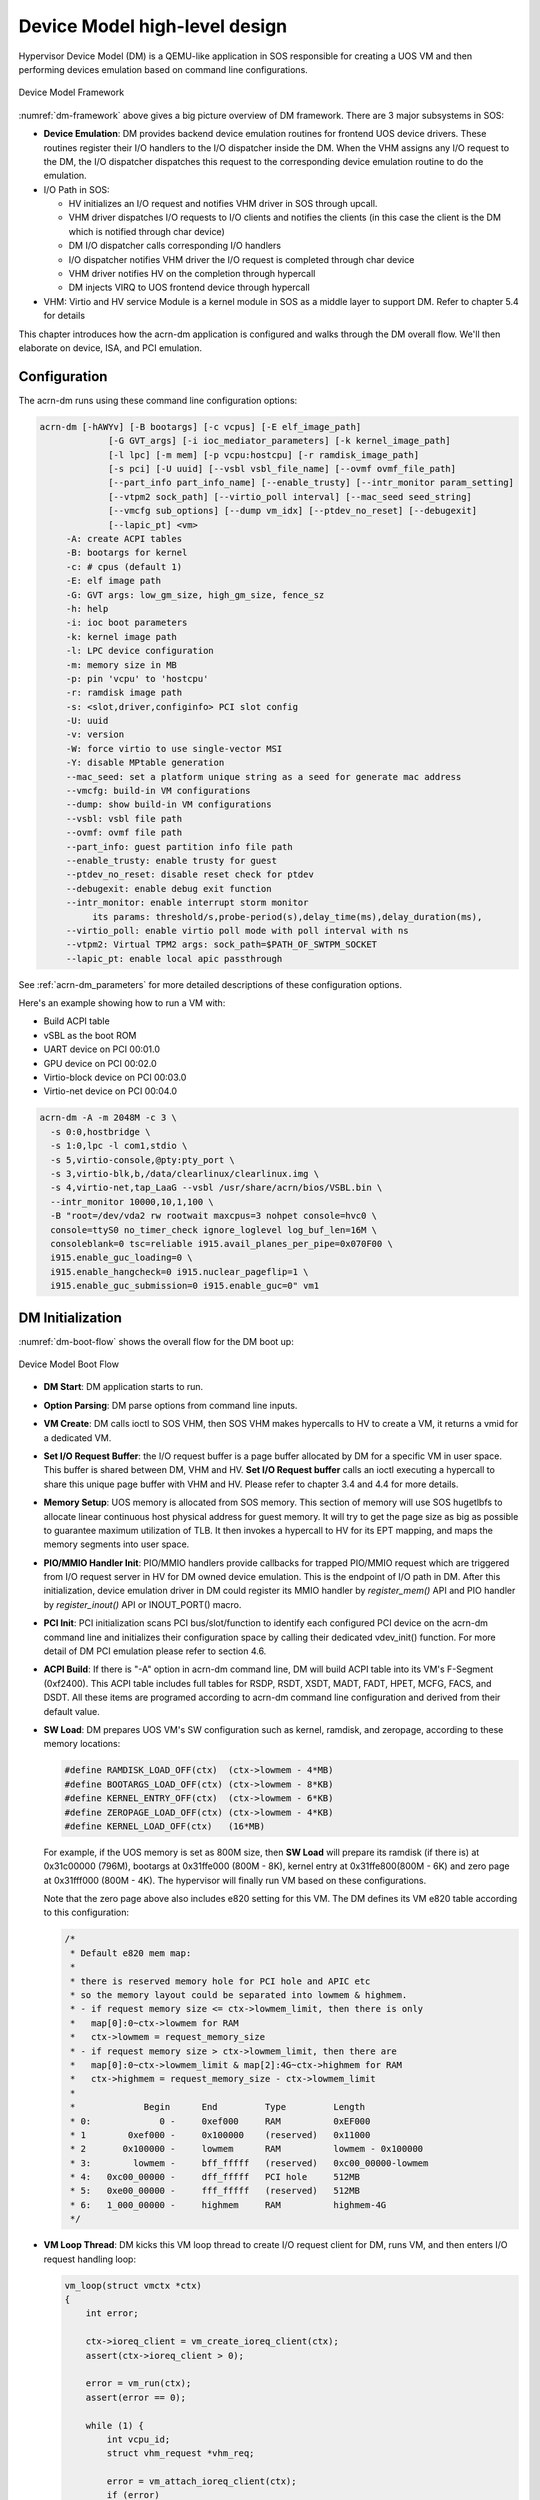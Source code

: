 .. _hld-devicemodel:

Device Model high-level design
##############################

Hypervisor Device Model (DM) is a QEMU-like application in SOS
responsible for creating a UOS VM and then performing devices emulation
based on command line configurations.

.. figure:: images/dm-image75.png
   :align: center
   :name: dm-framework

   Device Model Framework

:numref:`dm-framework` above gives a big picture overview of DM
framework. There are 3 major subsystems in SOS:

-  **Device Emulation**: DM provides backend device emulation routines for
   frontend UOS device drivers. These routines register their I/O
   handlers to the I/O dispatcher inside the DM. When the VHM
   assigns any I/O request to the DM, the I/O dispatcher
   dispatches this request to the corresponding device emulation
   routine to do the emulation.

-  I/O Path in SOS:

   -  HV initializes an I/O request and notifies VHM driver in SOS
      through upcall.
   -  VHM driver dispatches I/O requests to I/O clients and notifies the
      clients (in this case the client is the DM which is notified
      through char device)
   -  DM I/O dispatcher calls corresponding I/O handlers
   -  I/O dispatcher notifies VHM driver the I/O request is completed
      through char device
   -  VHM driver notifies HV on the completion through hypercall
   -  DM injects VIRQ to UOS frontend device through hypercall

-  VHM: Virtio and HV service Module is a kernel module in SOS as a
   middle layer to support DM. Refer to chapter 5.4 for details

This chapter introduces how the acrn-dm application is configured and
walks through the DM overall flow.  We'll then elaborate on device,
ISA, and PCI emulation.

Configuration
*************

The acrn-dm runs using these command line configuration
options:

.. code-block:: none

  acrn-dm [-hAWYv] [-B bootargs] [-c vcpus] [-E elf_image_path]
               [-G GVT_args] [-i ioc_mediator_parameters] [-k kernel_image_path]
               [-l lpc] [-m mem] [-p vcpu:hostcpu] [-r ramdisk_image_path]
               [-s pci] [-U uuid] [--vsbl vsbl_file_name] [--ovmf ovmf_file_path]
               [--part_info part_info_name] [--enable_trusty] [--intr_monitor param_setting]
               [--vtpm2 sock_path] [--virtio_poll interval] [--mac_seed seed_string]
               [--vmcfg sub_options] [--dump vm_idx] [--ptdev_no_reset] [--debugexit]
               [--lapic_pt] <vm>
       -A: create ACPI tables
       -B: bootargs for kernel
       -c: # cpus (default 1)
       -E: elf image path
       -G: GVT args: low_gm_size, high_gm_size, fence_sz
       -h: help
       -i: ioc boot parameters
       -k: kernel image path
       -l: LPC device configuration
       -m: memory size in MB
       -p: pin 'vcpu' to 'hostcpu'
       -r: ramdisk image path
       -s: <slot,driver,configinfo> PCI slot config
       -U: uuid
       -v: version
       -W: force virtio to use single-vector MSI
       -Y: disable MPtable generation
       --mac_seed: set a platform unique string as a seed for generate mac address
       --vmcfg: build-in VM configurations
       --dump: show build-in VM configurations
       --vsbl: vsbl file path
       --ovmf: ovmf file path
       --part_info: guest partition info file path
       --enable_trusty: enable trusty for guest
       --ptdev_no_reset: disable reset check for ptdev
       --debugexit: enable debug exit function
       --intr_monitor: enable interrupt storm monitor
            its params: threshold/s,probe-period(s),delay_time(ms),delay_duration(ms),
       --virtio_poll: enable virtio poll mode with poll interval with ns
       --vtpm2: Virtual TPM2 args: sock_path=$PATH_OF_SWTPM_SOCKET
       --lapic_pt: enable local apic passthrough

See :ref:`acrn-dm_parameters` for more detailed descriptions of these
configuration options.

Here's an example showing how to run a VM with:

-  Build ACPI table
-  vSBL as the boot ROM
-  UART device on PCI 00:01.0
-  GPU device on PCI 00:02.0
-  Virtio-block device on PCI 00:03.0
-  Virtio-net device on PCI 00:04.0

.. code-block:: bash

   acrn-dm -A -m 2048M -c 3 \
     -s 0:0,hostbridge \
     -s 1:0,lpc -l com1,stdio \
     -s 5,virtio-console,@pty:pty_port \
     -s 3,virtio-blk,b,/data/clearlinux/clearlinux.img \
     -s 4,virtio-net,tap_LaaG --vsbl /usr/share/acrn/bios/VSBL.bin \
     --intr_monitor 10000,10,1,100 \
     -B "root=/dev/vda2 rw rootwait maxcpus=3 nohpet console=hvc0 \
     console=ttyS0 no_timer_check ignore_loglevel log_buf_len=16M \
     consoleblank=0 tsc=reliable i915.avail_planes_per_pipe=0x070F00 \
     i915.enable_guc_loading=0 \
     i915.enable_hangcheck=0 i915.nuclear_pageflip=1 \
     i915.enable_guc_submission=0 i915.enable_guc=0" vm1

DM Initialization
*****************

:numref:`dm-boot-flow` shows the overall flow for the DM boot up:

.. figure:: images/dm-image80.png
   :align: center
   :name: dm-boot-flow

   Device Model Boot Flow

-  **DM Start**: DM application starts to run.

-  **Option Parsing**: DM parse options from command line inputs.

-  **VM Create**: DM calls ioctl to SOS VHM, then SOS VHM makes
   hypercalls to HV to create a VM, it returns a vmid for a
   dedicated VM.

-  **Set I/O Request Buffer**: the I/O request buffer is a page buffer
   allocated by DM for a specific VM in user space. This buffer is
   shared between DM, VHM and HV. **Set I/O Request buffer** calls
   an ioctl executing a hypercall to share this unique page buffer
   with VHM and HV. Please refer to chapter 3.4 and 4.4 for more
   details.

-  **Memory Setup**: UOS memory is allocated from SOS
   memory. This section of memory will use SOS hugetlbfs to allocate
   linear continuous host physical address for guest memory. It will
   try to get the page size as big as possible to guarantee maximum
   utilization of TLB. It then invokes a hypercall to HV for its EPT
   mapping, and maps the memory segments into user space.

-  **PIO/MMIO Handler Init**: PIO/MMIO handlers provide callbacks for
   trapped PIO/MMIO request which are triggered from I/O request
   server in HV for DM owned device emulation. This is the endpoint
   of I/O path in DM. After this initialization, device emulation
   driver in DM could register its MMIO handler by *register_mem()*
   API and PIO handler by *register_inout()* API or INOUT_PORT()
   macro.

-  **PCI Init**: PCI initialization scans PCI bus/slot/function to
   identify each configured PCI device on the acrn-dm command line
   and initializes their configuration space by calling their
   dedicated vdev_init() function. For more detail of DM PCI
   emulation please refer to section 4.6.

-  **ACPI Build**: If there is "-A" option in acrn-dm command line, DM
   will build ACPI table into its VM's F-Segment (0xf2400). This
   ACPI table includes full tables for RSDP, RSDT, XSDT, MADT, FADT,
   HPET, MCFG, FACS, and DSDT. All these items are programed
   according to acrn-dm command line configuration and derived from
   their default value.

-  **SW Load**: DM prepares UOS VM's SW configuration such as kernel,
   ramdisk, and zeropage, according to these memory locations:

   .. code-block:: c

      #define RAMDISK_LOAD_OFF(ctx)  (ctx->lowmem - 4*MB)
      #define BOOTARGS_LOAD_OFF(ctx) (ctx->lowmem - 8*KB)
      #define KERNEL_ENTRY_OFF(ctx)  (ctx->lowmem - 6*KB)
      #define ZEROPAGE_LOAD_OFF(ctx) (ctx->lowmem - 4*KB)
      #define KERNEL_LOAD_OFF(ctx)   (16*MB)

   For example, if the UOS memory is set as 800M size, then **SW Load**
   will prepare its ramdisk (if there is) at 0x31c00000 (796M), bootargs at
   0x31ffe000 (800M - 8K), kernel entry at 0x31ffe800(800M - 6K) and zero
   page at 0x31fff000 (800M - 4K). The hypervisor will finally run VM based
   on these configurations.

   Note that the zero page above also includes e820 setting for this VM.
   The DM defines its VM e820 table according to this configuration:


   .. code-block:: c

      /*
       * Default e820 mem map:
       *
       * there is reserved memory hole for PCI hole and APIC etc
       * so the memory layout could be separated into lowmem & highmem.
       * - if request memory size <= ctx->lowmem_limit, then there is only
       *   map[0]:0~ctx->lowmem for RAM
       *   ctx->lowmem = request_memory_size
       * - if request memory size > ctx->lowmem_limit, then there are
       *   map[0]:0~ctx->lowmem_limit & map[2]:4G~ctx->highmem for RAM
       *   ctx->highmem = request_memory_size - ctx->lowmem_limit
       *
       *             Begin      End         Type         Length
       * 0:             0 -     0xef000     RAM          0xEF000
       * 1        0xef000 -     0x100000    (reserved)   0x11000
       * 2       0x100000 -     lowmem      RAM          lowmem - 0x100000
       * 3:        lowmem -     bff_fffff   (reserved)   0xc00_00000-lowmem
       * 4:   0xc00_00000 -     dff_fffff   PCI hole     512MB
       * 5:   0xe00_00000 -     fff_fffff   (reserved)   512MB
       * 6:   1_000_00000 -     highmem     RAM          highmem-4G
       */

-  **VM Loop Thread**: DM kicks this VM loop thread to create I/O
   request client for DM, runs VM, and then enters I/O request
   handling loop:

   .. code-block:: c

      vm_loop(struct vmctx *ctx)
      {
          int error;

          ctx->ioreq_client = vm_create_ioreq_client(ctx);
          assert(ctx->ioreq_client > 0);

          error = vm_run(ctx);
          assert(error == 0);

          while (1) {
              int vcpu_id;
              struct vhm_request *vhm_req;

              error = vm_attach_ioreq_client(ctx);
              if (error)
                  break;

              for (vcpu_id = 0; vcpu_id < 4; vcpu_id++) {
                  vhm_req = &vhm_req_buf[vcpu_id];
                  if ((atomic_load(&vhm_req->processed) == REQ_STATE_PROCESSING)
                      && (vhm_req->client == ctx->ioreq_client))
                      handle_vmexit(ctx, vhm_req, vcpu_id);
              }

              if (VM_SUSPEND_SYSTEM_RESET == vm_get_suspend_mode()) {
                  vm_system_reset(ctx);
              }

              if (VM_SUSPEND_SUSPEND == vm_get_suspend_mode()) {
                  vm_suspend_resume(ctx);
              }
          }
          quit_vm_loop = 0;
          printf("VM loop exit\n");
      }

-  **Mevent Dispatch Loop**: It's the final loop of the main acrn-dm
   thread. mevent dispatch will do polling for potential async
   event.

VHM
***

VHM overview
============

Device Model manages UOS VM by accessing interfaces exported from VHM
module. VHM module is an SOS kernel driver. The ``/dev/acrn_vhm`` node is
created when VHM module is initialized. Device Model follows the standard
Linux char device API (ioctl) to access the functionality of VHM.

In most of ioctl, VHM converts the ioctl command to a corresponding
hypercall to the hypervisor. There are two exceptions:

-  I/O request client management is implemented in VHM.

-  For memory range management of UOS VM, VHM needs to save all memory
   range info of UOS VM. The subsequent memory mapping update of UOS VM
   needs this information.

.. figure:: images/dm-image108.png
   :align: center
   :name: vhm-arch

   Architecture of ACRN VHM

VHM ioctl interfaces
====================

.. note:: Reference API docs for General interface, VM Management,
   IRQ and Interrupts, Device Model management, Guest Memory management,
   PCI assignment, and Power management

I/O Emulation in SOS
********************

I/O requests from the hypervisor are dispatched by VHM in the SOS kernel
to a registered client, responsible for further processing the
I/O access and notifying the hypervisor on its completion.

Initialization of Shared I/O Request Buffer
===========================================

For each VM, there is a shared 4-KByte memory region used for I/O request
communication between the hypervisor and SOS. Upon initialization
of a VM, the DM (acrn-dm) in SOS userland first allocates a 4-KByte
page and passes the GPA of the buffer to HV via hypercall. The buffer is
used as an array of 16 I/O request slots with each I/O request being
256 bytes. This array is indexed by vCPU ID. Thus, each vCPU of the VM
corresponds to one I/O request slot in the request buffer since a vCPU
cannot issue multiple I/O requests at the same time.

.. note:: By this design, a VM supports a maximum of 16 vCPUs.

I/O Clients
===========

An I/O client is either a SOS userland application or a SOS kernel space
module responsible for handling I/O access whose address
falls in a certain range. Each VM has an array of registered I/O
clients which are initialized with a fixed I/O address range, plus a PCI
BDF on VM creation. There is a special client in each VM, called the
fallback client, that handles all I/O requests that do not fit into
the range of any other client. In the current design the device model
acts as the fallback client for any VM.

Each I/O client can be configured to handle the I/O requests in the
client thread context or in a separate kernel thread context.
:numref:`vhm-interaction` shows how an I/O client talks to VHM to register
a handler and process the incoming I/O requests in a kernel thread
specifically created for this purpose.

.. figure:: images/dm-image94.png
   :align: center
   :name: vhm-interaction

   Interaction of in-kernel I/O clients and VHM

-  On registration, the client requests a fresh ID, registers a
   handler, adds the I/O range (or PCI BDF) to be emulated by this
   client, and finally attaches it to VHM which creates the kicks off
   for a new kernel thread.

-  The kernel thread waits for any I/O request to be handled. When a
   pending I/O request is assigned to the client by VHM, the kernel
   thread wakes up and calls the registered callback function
   to process the request.

-  Before the client is destroyed, VHM ensures that the kernel
   thread exits.


An I/O client can also handle I/O requests in its own thread context.
:numref:`dm-vhm-interaction` shows the interactions in such a case, using the
device model as an example. No callback is registered on
registration and the I/O client (device model in the example) attaches
itself to VHM every time it is ready to process additional I/O requests.
Note also that the DM runs in userland and talks to VHM via the ioctl
interface in `VHM ioctl interfaces`_.

.. figure:: images/dm-image99.png
   :align: center
   :name: dm-vhm-interaction

   Interaction of DM and VHM

Refer to `I/O client interfaces`_ for a list of interfaces for developing
I/O clients.

Processing I/O Requests
=======================

.. figure:: images/dm-image96.png
   :align: center
   :name: io-sequence-sos

   I/O request handling sequence in SOS

:numref:`io-sequence-sos` above illustrates the interactions among the
hypervisor, VHM,
and the device model for handling I/O requests. The main interactions
are as follows:

1. The hypervisor makes an upcall to SOS as an interrupt
   handled by the upcall handler in VHM.

2. The upcall handler schedules the execution of the I/O request
   dispatcher. If the dispatcher is already running, another round
   of execution is scheduled.

3. The I/O request dispatcher looks for I/O requests with the PENDING
   state, assigns them to registered clients based on the address of
   the I/O access, updates their state to PROCESSING, and wakes up
   all clients that have I/O requests to be processed. The flow is
   illustrated in more detail in :numref:`io-dispatcher-flow`.

4. The waked client (the DM in :numref:`io-sequence-sos` above) handles the
   assigned I/O requests, updates their state to COMPLETE, and notifies
   the VHM of the completion via ioctl. :numref:`dm-io-flow` show this
   flow.

5. The VHM device notifies the hypervisor of the completion via
   hypercall.

.. figure:: images/dm-image97.png
   :align: center
   :name: io-dispatcher-flow

   I/O dispatcher control flow

.. figure:: images/dm-image74.png
   :align: center
   :name: dm-io-flow

   Device model control flow on handling I/O requests


Emulation of Accesses to PCI Configuration Space
================================================

PCI configuration spaces are accessed by writing to an address to I/O
port 0xcf8 and then reading the I/O port 0xcfc. As the PCI configuration
space of different devices is emulated by different clients, VHM
handles the emulation of accesses to I/O port 0xcf8, caches the BDF of
the device and the offset of the register, and delivers the request to
the client with the same BDF when I/O port 0xcfc is accessed.

The following table summarizes the emulation of accesses to I/O port
0xcf8 and 0xcfc.

+-----------------+------------------------+---------------------------+
|                 | BDF and offset cached  | BDF and offset not cached |
+=================+========================+===========================+
| Load from 0xcf8 | Return value previously stored to port 0xcf8       |
+-----------------+------------------------+---------------------------+
| Store to 0xcf8  | If MSB of value is 1, cache BFD and offset,        |
|                 | otherwise, invalidate cache.                       |
+-----------------+------------------------+---------------------------+
| Load from 0xcfc | Assigned to client     | Return all 1's            |
+-----------------+ with same BDF, or      +---------------------------+
| Store to 0xcfc  | fallback if not any.   | Silently ignored          |
+-----------------+------------------------+---------------------------+

I/O Client Interfaces
=====================

.. note:: replace with reference to API documentation

The APIs for I/O client development are as follows:

For I/O client registration

-  acrn_ioreq_create_client - create ioreq client
-  acrn_ioreq_add_iorange - add iorange monitored by ioreq client
-  acrn_ioreq_intercept_bdf - set intercept bdf info of ioreq client
-  acrn_ioreq_get_reqbuf - get request buffer

I/O client runtime helpers.

-  acrn_ioreq_attach_client - start handle request for ioreq client
-  acrn_ioreq_complete_request - notify guest request handling is
   completed

For I/O client destruction

-  acrn_ioreq_destroy_client - destroy ioreq client
-  acrn_ioreq_del_iorange - del iorange monitored by ioreq client
-  acrn_ioreq_unintercept_bdf - clear intercept bdf info of ioreq
   client


Device Emulation
****************

The DM emulates different kinds of devices, such as RTC,
LPC, UART, PCI devices, virtio block device, etc. It is important
for device emulation can handle I/O requests
from different devices including PIO, MMIO, and PCI CFG
SPACE access. For example, a CMOS RTC device may access 0x70/0x71 PIO to
get CMOS time, a GPU PCI device may access its MMIO or PIO bar space to
complete its framebuffer rendering, or the bootloader may access a PCI
devices' CFG SPACE for BAR reprogramming.

The DM needs to inject interrupts/MSIs to its frontend devices whenever
necessary. For example, a RTC device needs get its ALARM interrupt, or a
PCI device with MSI capability needs to get its MSI.

DM also provides a PIRQ routing mechanism for platform devices.

PIO/MMIO/CFG SPACE Handler
==========================

This chapter will do a quick introduction of different I/O requests.

PIO Handler Register
--------------------

A PIO range structure in DM is like below, it's the parameter needed to
register PIO handler for special PIO range:

.. note:: this should be references to API documentation in
   devicemodel/include/inout.h

.. code-block:: c

   struct inout_port {
           const char      *name;
           int             port;
           int             size;
           int             flags;
           inout_func_t    handler;
           void            *arg;
   };

A PIO emulation handler is defined as:

.. code-block:: c

   /*
    * inout emulation handlers return 0 on success and -1 on failure.
    */
   typedef int (*inout_func_t)(struct vmctx *ctx, int vcpu, int in, int port, int bytes, uint32_t *eax, void *arg);


The DM pre-registers the PIO emulation handlers through MACRO
INOUT_PORT, or registers the PIO emulation handers through
register_inout() function after init_inout():

.. code-block:: c

   #define INOUT_PORT(name, port, flags, handler)                          \
           static struct inout_port __CONCAT(__inout_port, __LINE__) = {   \
                   #name,                                                  \
                   (port),                                                 \
                   1,                                                      \
                   (flags),                                                \
                   (handler),                                              \
                   0                                                       \
           };                                                              \
           DATA_SET(inout_port_set, __CONCAT(__inout_port, __LINE__))

   int register_inout(struct inout_port *iop);
   int unregister_inout(struct inout_port *iop);

MMIO Handler Register
---------------------

A MMIO range structure is defined below. As with PIO, it's the
parameter needed to register MMIO handler for special MMIO range:

.. code-block:: c

   struct mem_range {
           const char      *name;
           int             flags;
           mem_func_t      handler;
           void            *arg1;
           long            arg2;
           uint64_t        base;
           uint64_t        size;
   };

A MMIO emulation handler is defined as:

.. code-block:: c

   typedef int (*mem_func_t)(struct vmctx *ctx, int vcpu, int dir, uint64_t addr,
                             int size, uint64_t *val, void *arg1, long arg2);

DM needs to call register_mem() function to register its emulated
device's MMIO handler:

.. code-block:: c

   int register_mem(struct mem_range *memp);
   int unregister_mem(struct mem_range *memp);

CFG SPACE Handler Register
--------------------------

As VHM intercepts the cf8/cfc PIO access for PCI CFG SPACE, the DM only
needs to provide CFG SPACE read/write handlers directly. Such handlers
are defined as shown below. Normally, a device emulation developer
has no need to update this function.

.. code-block:: c

   int emulate_pci_cfgrw(struct vmctx *ctx, int vcpu, int in, int bus, int slot,
           int func, int reg, int bytes, int *value)
   {
           pci_cfgrw(ctx, vcpu, in, bus, slot, func, reg,
                           bytes, (uint32_t *)value);
           return 0;
   }

Interrupt Interface
===================

DM calls these interrupt functions to send level, edge or MSI interrupt
to destination emulated devices:

.. code-block:: c

   /* Generate one msi interrupt to UOS, the index parameter indicates
    * the msi number from its PCI msi capability. */
   void    pci_generate_msi(struct pci_vdev *pi, int index);

   /* Generate one msix interrupt to UOS, the index parameter indicates
    * the msix number from its PCI msix bar. */
   void    pci_generate_msix(struct pci_vdev *pi, int index);

   /* Assert INTx interrupt line to high or low. */
   void    pci_lintr_assert(struct pci_vdev *pi);
   void    pci_lintr_deassert(struct pci_vdev *pi);

   /* Request and release the INTx interrupt resource.
    * This API will try to find one best INTx pin of this PCI slot and
    * set the "Interrupt pin" field of PCI config space. */
   void    pci_lintr_request(struct pci_vdev *pi);
   void    pci_lintr_release(struct pci_vdev *pi);

   /* These APIs assert/deassert vPIC interrupt lines. */
   int vm_isa_assert_irq(struct vmctx *ctx, int atpic_irq, int ioapic_irq);
   int vm_isa_deassert_irq(struct vmctx *ctx, int atpic_irq, int ioapic_irq);
   int vm_isa_pulse_irq(struct vmctx *ctx, int atpic_irq, int ioapic_irq);

PIRQ Routing
============

:numref:`pirq-routing` shows a PCI device PIRQ routing example. On a platform,
there could be more PCI devices than available IRQ pin resources on its
PIC or IOAPIC interrupt controller. ICH HW provides a PIRQ Routing
mechanism to share IRQ pin resources between different PCI devices.

.. figure:: images/dm-image33.png
   :align: center
   :name: pirq-routing

   PIRQ Routing


DM calls pci_lintr_route() to emulate this PIRQ routing:

.. code-block:: c

   static void
   pci_lintr_route(struct pci_vdev *dev)
   {
       struct businfo *bi;
       struct intxinfo *ii;

       if (dev->lintr.pin == 0)
           return;

       bi = pci_businfo[dev->bus];
       assert(bi != NULL);
       ii = &bi->slotinfo[dev->slot].si_intpins[dev->lintr.pin - 1];

       /*
        * Attempt to allocate an I/O APIC pin for this intpin if one
        * is not yet assigned.
        */
       if (ii->ii_ioapic_irq == 0)
           ii->ii_ioapic_irq = ioapic_pci_alloc_irq(dev);
       assert(ii->ii_ioapic_irq > 0);

       /*
        * Attempt to allocate a PIRQ pin for this intpin if one is
        * not yet assigned.
        */
       if (ii->ii_pirq_pin == 0)
           ii->ii_pirq_pin = pirq_alloc_pin(dev);
       assert(ii->ii_pirq_pin > 0);

       dev->lintr.ioapic_irq = ii->ii_ioapic_irq;
       dev->lintr.pirq_pin = ii->ii_pirq_pin;
       pci_set_cfgdata8(dev, PCIR_INTLINE, pirq_irq(ii->ii_pirq_pin));
   }

The PIRQ routing for IOAPIC and PIC is dealt with differently.

* For IOAPIC, the irq pin is allocated in a round-robin fashion within the
  pins permitted for PCI devices. The irq information will be built
  into ACPI DSDT table then passed to guest VM.

* For PIC, the pin2irq information is maintained in a pirqs[] array (the array size is 8
  representing 8 shared PIRQs). When a PCI device tries to allocate a
  pirq pin, it will do a balancing calculation to figure out a best pin
  vs. irq pair. The irq# will be programed into PCI INTLINE config space
  and the pin# will be built into ACPI DSDT table then passed to guest VM.

.. note:: "irq" here is also called as "gsi" in ACPI terminology .

Regarding to INT A/B/C/D for PCI devices, DM just allocates them evenly
prior to PIRQ routing and then programs into PCI INTPIN config space.

ISA and PCI Emulation
*********************

ISA Emulation
=============

There is no explicit ISA emulation structure in DM; it calls the
corresponding device initialization functions directly, and takes the
usage of PIO/MMIO handler and interrupt APIs (described in `I/O Client
Interfaces`_) in its routine.

PCI Emulation
=============

.. figure:: images/dm-image83.png
   :align: center

   PCI Emulation Structure

PCI emulation takes care of three interfaces:

-  PCI configuration space update interface
-  BAR IO/MMIO handlers
-  INTR/MSI injection

The core PCI emulation structures are:

.. note:: reference ``struct businfo`` API from devicemodel/hw/pci/core.c

During PCI initialization, ACRN DM will scan each PCI bus, slot and
function and identify the PCI devices configured by acrn-dm command
line. The corresponding PCI device's initialization function will
be called to initialize its config space, allocate its BAR resource, its
irq, and do its irq routing.

.. note:: reference API doc for pci_vdev, pci_vdef_ops

The pci_vdev_ops of the pci_vdev structure could be installed by
customized handlers for cfgwrite/cfgread and barwrite/barread.

The cfgwrite/cfgread handlers will be called from the configuration
space handler. The barwrite/barread will be
called from the PIO/MMIO handler.

The PCI emulation device will make use of interrupt APIs as well for
its interrupt injection.

PCI Host Bridge and hierarchy
=============================

There is PCI host bridge emulation in DM. The bus hierarchy is
determined by acrn-dm command line input. Using this command line, as an
example:

.. code-block:: bash

   acrn-dm -A -m 2048M -c 3 \
     -s 0:0,hostbridge \
     -s 1:0,lpc -l com1,stdio \
     -s 5,virtio-console,@pty:pty_port \
     -s 3,virtio-blk,b,/data/clearlinux/clearlinux.img \
     -s 4,virtio-net,tap_LaaG --vsbl /usr/share/acrn/bios/VSBL.bin \
     -B "root=/dev/vda2 rw rootwait maxcpus=3 nohpet console=hvc0 \
     console=ttyS0 no_timer_check ignore_loglevel log_buf_len=16M \
     consoleblank=0 tsc=reliable i915.avail_planes_per_pipe=0x070F00 \
     i915.enable_guc_loading=0 \
     i915.enable_hangcheck=0 i915.nuclear_pageflip=1 \
     i915.enable_guc_submission=0 i915.enable_guc=0" vm1

the bus hierarchy would be:

.. code-block:: console

   $ lspci
   00:00.0 Host bridge: Network Appliance Corporation Device 1275
   00:01.0 ISA bridge: Intel Corporation 82371SB PIIX3 ISA [Natoma/Triton II]
   00:03.0 SCSI storage controller: Red Hat, Inc. Virtio block device
   00:04.0 Ethernet controller: Red Hat, Inc. Virtio network device
   00:05.0 Serial controller: Red Hat, Inc. Virtio console

.. note:: For Clear Linux OS, the ``lspci`` command can be installed
   from the "sysadmin-basic" bundle.

ACPI Virtualization
*******************

Introduction
============

Advanced Configuration and Power Interface (ACPI) provides an open
standard that operating systems can use to discover and configure
computer hardware components to perform power management for example, by
monitoring status and putting unused components to sleep.

Functions implemented by ACPI include:

-  System/Device/Processor power management
-  Device/Processor performance management
-  Configuration / Plug and Play
-  System event
-  Battery management
-  Thermal management

All critical functions depends on ACPI tables.
On an APL platform with Linux installed we can see these tables using:

.. code-block:: console

   $ ls /sys/firmware/acpi/tables/
   APIC data DMAR DSDT dynamic FACP FACS HPET MCFG NHLT TPM2

These tables provide different information and functions:

-  Advanced Programmable Interrupt Controller (APIC) for Symmetric
   Multiprocessor systems (SMP),
-  DMA remapping (DMAR) for Intel |reg| Virtualization Technology for
   Directed I/O (VT-d),
-  Non-HD Audio Link Table (NHLT) for supporting audio device,
-  and Differentiated System Description Table (DSDT) for system
   configuration info. DSDT is a major ACPI table used to describe what
   peripherals the machine has, and information on PCI IRQ mappings and
   power management


Most of the
ACPI functionality is provided in ACPI Machine Language (AML) bytecode
stored in the ACPI tables. To make use of these tables, Linux implements
an interpreter for the AML bytecode. When the BIOS is built, AML
bytecode is compiled from the ASL (ACPI Source Language) code. To
dissemble the ACPI table, use the ``iasl`` tool:

.. code-block:: console

   root@:Dom0 ~ $ cp /sys/firmware/acpi/tables/DMAR .
   root@:Dom0 ~ $ iasl -d DMAR

   Intel ACPI Component Architecture
   ASL+ Optimizing Compiler/Disassembler version 20170728
   Copyright (c) 2000 - 2017 Intel Corporation
   Input file DMAR, Length 0xB0 (176) bytes
   ACPI: DMAR 0x0000000000000000 0000B0 (v01 INTEL  BDW      00000001 INTL 00000001)
   Acpi Data Table [DMAR] decoded
   Formatted output:  DMAR.dsl - 5286 bytes

   root@:Dom0 ~ $ cat DMAR.dsl
   [000h 0000   4]                    Signature : "DMAR"    [DMA Remapping table]
   [004h 0004   4]                 Table Length : 000000B0
   [008h 0008   1]                     Revision : 01
   ...
   [030h 0048   2]                Subtable Type : 0000 [Hardware Unit Definition]
   [032h 0050   2]                       Length : 0018
   [034h 0052   1]                        Flags : 00
   [035h 0053   1]                     Reserved : 00
   [036h 0054   2]           PCI Segment Number : 0000
   [038h 0056   8]        Register Base Address : 00000000FED64000

From the displayed ASL, we can see some generic table fields, such as
version info, and one VTd remapping engine description with FED64000 as
base address.

We can modify DMAR.dsl and assemble it again to AML:

.. code-block:: console

   root@:Dom0 ~ $ iasl DMAR.dsl
   Intel ACPI Component Architecture
   ASL+ Optimizing Compiler/Disassembler version 20170728
   Copyright (c) 2000 - 2017 Intel Corporation
   Table Input: DMAR.dsl - 113 lines, 5286 bytes, 72 fields
   Binary Output: DMAR.aml - 176 bytes
   Compilation complete. 0 Errors, 0 Warnings, 0 Remarks

A new AML file ``DMAR.aml`` is created.

There are many ACPI tables in the system, linked together via table
pointers.  In all ACPI-compatible system, the OS can enumerate all
needed tables starting with the Root System Description Pointer (RSDP)
provided at a known place in the system low address space, and pointing
to  an XSDT (Extended System Description Table). The following picture
shows a typical ACPI table layout in an Intel APL platform:

.. figure:: images/dm-image36.png
   :align: center

   Typical ACPI table layout on Intel APL platform

ACPI virtualization
===================

Most modern OSes requires ACPI, so we need ACPI virtualization to
emulate one ACPI-capable virtual platform for guest OS. To achieve this,
there are two options, depending on the way to abstract physical device and
ACPI resources: Partitioning and Emulation.

ACPI Partitioning
-----------------

One ACPI resource abstraction option is to partition all physical
devices and ACPI resources between all guest OSes. That means each guest
OS owns part of the devices with passthrough, as shown below:

.. list-table::
   :widths: 33 33 33
   :header-rows: 1

   * - PCI Devices
     - VM0 (Cluster VM)
     - VM1 (IVI VM)

   * - **I2C**
     - I2C3, I2C0
     - I2C1, I2C2, I2C4, I2C5, I2C6, I2C7

   * - **SPI**
     - SPI1
     - SPI0, SPI2

   * - **USB**
     -
     - USB-Host (xHCI) and USB-Device (xDCI)

   * - **SDIO**
     -
     - SDIO

   * - **IPU**
     -
     - IPU

   * - **Ethernet**
     - Ethernet
     -

   * - **WIFI**
     -
     - WIFI

   * - **Bluetooth**
     -
     - Bluetooth

   * - **Audio**
     -
     - Audio

   * - **GPIO**
     - GPIO
     -

   * - **UART**
     - UART
     -


For simplicity, early ACRN development used partitioning. To
achieve the partitions, we hacked the PCI logic to make different VMs see
different subsets of devices, and create one copy of the ACPI tables for
each of them, as shown here:

.. figure:: images/dm-image26.png
   :align: center


For each VM, its ACPI tables are a standalone copy, not related to the
tables for other VMs. Opregion also must be copied for different VMs.

For each table, we make modifications, based on the physical table, to
reflect the assigned devices to this VM. As shown in the figure below,
we keep SP2(0:19.1) for VM0, and SP1(0:19.0)/SP3(0:19.2) for VM1.
Anytime partition policy changes we must modify both tables again,
including dissembling, modifying, and assembling, which is tricky and
potentially error-prone.

.. figure:: images/dm-image43.png
   :align: center


ACPI Emulation
--------------

An alternative ACPI resource abstraction option is for the SOS (VM0) to
own all devices and emulate a set of virtual devices for the UOS (VM1).
This is the most popular ACPI resource model for virtualization,
as shown in the picture below. ACRN currently
uses device emulation plus some device passthrough for UOS.

.. figure:: images/dm-image52.png
   :align: center

   ACPI Emulation Model

For ACPI virtualization in ACRN, different policies are used for
different components:

-  **Hypervisor** - ACPI is transparent to the Hypervisor, and has no knowledge
   of ACPI at all.

-  **SOS** - All ACPI resources are physically owned by SOS, and enumerates
   all ACPI tables and devices.

-  **UOS** - Virtual ACPI resources, exposed by device model, are owned by
   UOS.

ACPI emulation code of device model is found in
``hw/platform/acpi/acpi.c``

Each entry in ``basl_ftables`` is related to each virtual ACPI table,
including following elements:

-  wsect - output handler to write related ACPI table contents to
   specific file
-  offset - related ACPI table offset in the memory
-  valid - dynamically indicate if this table is needed

.. code-block:: c

   static struct {
       int (*wsect)(FILE *fp, struct vmctx *ctx);
       uint64_t  offset;
       bool    valid;
   } basl_ftables[] = {
       { basl_fwrite_rsdp, 0,       true  },
       { basl_fwrite_rsdt, RSDT_OFFSET, true  },
       { basl_fwrite_xsdt, XSDT_OFFSET, true  },
       { basl_fwrite_madt, MADT_OFFSET, true  },
       { basl_fwrite_fadt, FADT_OFFSET, true  },
       { basl_fwrite_hpet, HPET_OFFSET, true  },
       { basl_fwrite_mcfg, MCFG_OFFSET, true  },
       { basl_fwrite_facs, FACS_OFFSET, true  },
       { basl_fwrite_nhlt, NHLT_OFFSET, false }, /*valid with audio ptdev*/
       { basl_fwrite_dsdt, DSDT_OFFSET, true  }
   };

The main function to create virtual ACPI tables is acpi_build that calls
basl_compile for each table. basl_compile does the following:

1. create two temp files: infile and outfile
2. with output handler, write table contents stream to infile
3. use iasl tool to assemble infile into outfile
4. load outfile contents to the required memory offset

.. code-block:: c

    static int
    basl_compile(struct vmctx *ctx,
            int (*fwrite_section)(FILE *, struct vmctx *),
            uint64_t offset)
    {
        struct basl_fio io[2];
        static char iaslbuf[3*MAXPATHLEN + 10];
        int err;

        err = basl_start(&io[0], &io[1]);
        if (!err) {
            err = (*fwrite_section)(io[0].fp, ctx);

            if (!err) {
                /*
                 * iasl sends the results of the compilation to
                 * stdout. Shut this down by using the shell to
                 * redirect stdout to /dev/null, unless the user
                 * has requested verbose output for debugging
                 * purposes
                 */
                if (basl_verbose_iasl)
                    snprintf(iaslbuf, sizeof(iaslbuf),
                         "%s -p %s %s",
                         ASL_COMPILER,
                         io[1].f_name, io[0].f_name);
                else
                    snprintf(iaslbuf, sizeof(iaslbuf),
                         "/bin/sh -c \"%s -p %s %s\" 1> /dev/null",
                         ASL_COMPILER,
                         io[1].f_name, io[0].f_name);

                err = system(iaslbuf);

                if (!err) {
                    /*
                     * Copy the aml output file into guest
                     * memory at the specified location
                     */
                    err = basl_load(ctx, io[1].fd, offset);
                } else
                    err = -1;
            }
            basl_end(&io[0], &io[1]);
        }

After handling each entry, virtual ACPI tables are present in UOS
memory.

For passthrough dev in UOS, we may need to add some ACPI description
in virtual DSDT table. There is one hook (passthrough_write_dsdt) in
``hw/pci/passthrough.c`` for this.  The following source code, shows
calls different functions to add different contents for each vendor and
device id:

.. code-block:: c

    static void
    passthru_write_dsdt(struct pci_vdev *dev)
    {
        struct passthru_dev *ptdev = (struct passthru_dev *) dev->arg;
        uint32_t vendor = 0, device = 0;

        vendor = read_config(ptdev->phys_dev, PCIR_VENDOR, 2);

        if (vendor != 0x8086)
            return;

        device = read_config(ptdev->phys_dev, PCIR_DEVICE, 2);

        /* Provides ACPI extra info */
        if (device == 0x5aaa)
            /* XDCI @ 00:15.1 to enable ADB */
            write_dsdt_xhci(dev);
        else if (device == 0x5ab4)
            /* HDAC @ 00:17.0 as codec */
            write_dsdt_hdac(dev);
        else if (device == 0x5a98)
            /* HDAS @ 00:e.0 */
            write_dsdt_hdas(dev);
        else if (device == 0x5aac)
            /* i2c @ 00:16.0 for ipu */
            write_dsdt_ipu_i2c(dev);
        else if (device == 0x5abc)
            /* URT1 @ 00:18.0 for bluetooth*/
            write_dsdt_urt1(dev);

    }

For instance, write_dsdt_urt1 provides ACPI contents for Bluetooth
UART device when passthroughed to UOS. It provides virtual PCI
device/function as _ADR. With other description, it could be used for
Bluetooth UART enumeration.

.. code-block:: c

    static void
    write_dsdt_urt1(struct pci_vdev *dev)
    {
        printf("write virt-%x:%x.%x in dsdt for URT1 @ 00:18.0\n",
               dev->bus,
               dev->slot,
               dev->func);
        dsdt_line("Device (URT1)");
        dsdt_line("{");
        dsdt_line("    Name (_ADR, 0x%04X%04X)", dev->slot, dev->func);
        dsdt_line("    Name (_DDN, \"Intel(R) HS-UART Controller #1\")");
        dsdt_line("    Name (_UID, One)");
        dsdt_line("    Name (RBUF, ResourceTemplate ()");
        dsdt_line("    {");
        dsdt_line("    })");
        dsdt_line("    Method (_CRS, 0, NotSerialized)");
        dsdt_line("    {");
        dsdt_line("        Return (RBUF)");
        dsdt_line("    }");
        dsdt_line("}");
    }


PM in Device Model
******************

PM module in Device Model emulate the UOS low power state transition.

Each time UOS writes an ACPI control register to initialize low power
state transition, the writing operation is trapped to DM as an I/O
emulation request by the I/O emulation framework.

To emulate UOS S5 entry, DM will destroy I/O request client, release
allocated UOS memory, stop all created threads, destroy UOS VM, and exit
DM.  To emulate S5 exit, a fresh DM start by VM manager is used.

To emulate UOS S3 entry, DM pauses the UOS VM, stops the UOS watchdog,
and waits for a resume signal. When the UOS should exit from S3, DM will
get a wakeup signal and reset the UOS VM to emulate the UOS exit from
S3.
